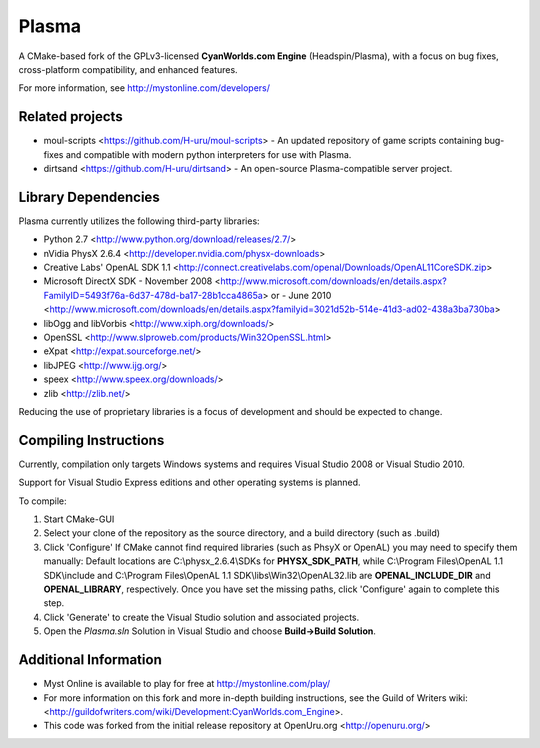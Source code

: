 ======
Plasma
======
A CMake-based fork of the GPLv3-licensed **CyanWorlds.com Engine** (Headspin/Plasma), with a focus on bug fixes, cross-platform compatibility, and enhanced features.

For more information, see http://mystonline.com/developers/


Related projects
----------------
- moul-scripts <https://github.com/H-uru/moul-scripts> - An updated repository of game scripts containing 
  bug-fixes and compatible with modern python interpreters for use with Plasma.
- dirtsand <https://github.com/H-uru/dirtsand> - An open-source Plasma-compatible server project.


Library Dependencies
--------------------
Plasma currently utilizes the following third-party libraries:

- Python 2.7 <http://www.python.org/download/releases/2.7/>
- nVidia PhysX 2.6.4 <http://developer.nvidia.com/physx-downloads>
- Creative Labs' OpenAL SDK 1.1 <http://connect.creativelabs.com/openal/Downloads/OpenAL11CoreSDK.zip>
- Microsoft DirectX SDK
  - November 2008 <http://www.microsoft.com/downloads/en/details.aspx?FamilyID=5493f76a-6d37-478d-ba17-28b1cca4865a> or
  - June 2010 <http://www.microsoft.com/downloads/en/details.aspx?familyid=3021d52b-514e-41d3-ad02-438a3ba730ba>
- libOgg and libVorbis <http://www.xiph.org/downloads/>
- OpenSSL <http://www.slproweb.com/products/Win32OpenSSL.html>
- eXpat <http://expat.sourceforge.net/>
- libJPEG <http://www.ijg.org/>
- speex <http://www.speex.org/downloads/>
- zlib <http://zlib.net/>

Reducing the use of proprietary libraries is a focus of development and should be expected to change.


Compiling Instructions
----------------------
Currently, compilation only targets Windows systems and requires Visual Studio 2008 or Visual Studio 2010.  

Support for Visual Studio Express editions and other operating systems is planned.

To compile:

1)  Start CMake-GUI
2)  Select your clone of the repository as the source directory, and a build directory (such as .\build)
3)  Click 'Configure'
    If CMake cannot find required libraries (such as PhsyX or OpenAL) you may need to specify them manually:
    Default locations are C:\\physx_2.6.4\\SDKs for **PHYSX_SDK_PATH**, while C:\\Program Files\\OpenAL 1.1 SDK\\include and C:\\Program Files\\OpenAL 1.1 SDK\\libs\\Win32\\OpenAL32.lib are **OPENAL_INCLUDE_DIR** and **OPENAL_LIBRARY**, respectively.  Once you have set the missing paths, click 'Configure' again to complete this step.
4)  Click 'Generate' to create the Visual Studio solution and associated projects.
5)  Open the `Plasma.sln` Solution in Visual Studio and choose **Build->Build Solution**.


Additional Information
----------------------
- Myst Online is available to play for free at http://mystonline.com/play/
- For more information on this fork and more in-depth building instructions, see the  Guild of Writers wiki: <http://guildofwriters.com/wiki/Development:CyanWorlds.com_Engine>.
- This code was forked from the initial release repository at  OpenUru.org <http://openuru.org/>